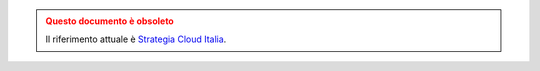 .. admonition:: Questo documento è obsoleto
  :class: error display-page


  Il riferimento attuale è `Strategia Cloud Italia <https://docs.italia.it/italia/cloud-italia/strategia-cloud-italia-docs/it/>`_.
